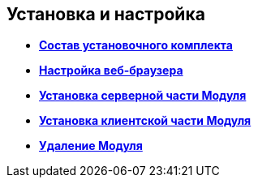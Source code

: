 [[ariaid-title1]]
== Установка и настройка

* *xref:../topics/Installation_kit.adoc[Состав установочного комплекта]* +
* *xref:../topics/Browser_config.adoc[Настройка веб-браузера]* +
* *xref:../topics/Install_server.adoc[Установка серверной части Модуля]* +
* *xref:../topics/Install_client.adoc[Установка клиентской части Модуля]* +
* *xref:../topics/Uninstall.adoc[Удаление Модуля]* +
